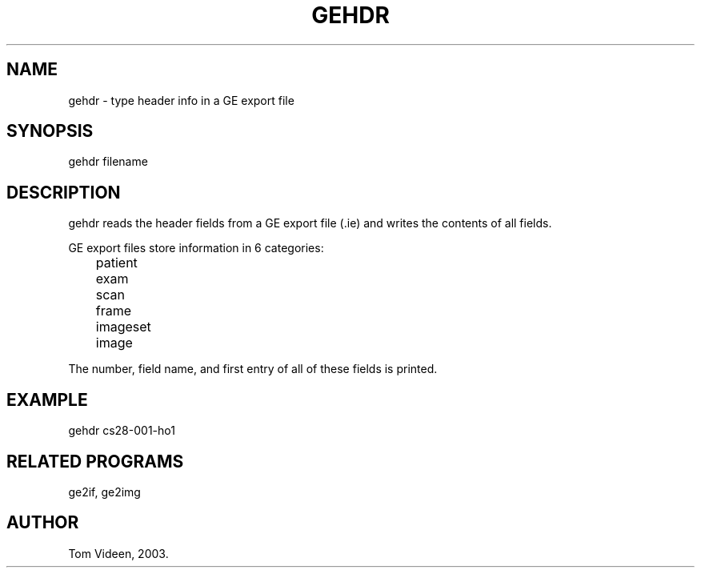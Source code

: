 .TH GEHDR 1 "11-Feb-2003" "Neuroimaging Lab"
.SH NAME
gehdr - type header info in a GE export file

.SH SYNOPSIS
gehdr filename

.SH DESCRIPTION
gehdr reads the header fields from a GE export file (.ie)
and writes the contents of all fields.

.nf
GE export files store information in 6 categories:
	patient
	exam
	scan
	frame
	imageset
	image
.fi

The number, field name, and first entry of all of these fields is printed.

.SH EXAMPLE
gehdr cs28-001-ho1

.SH RELATED PROGRAMS
ge2if, ge2img

.SH AUTHOR
Tom Videen, 2003.
